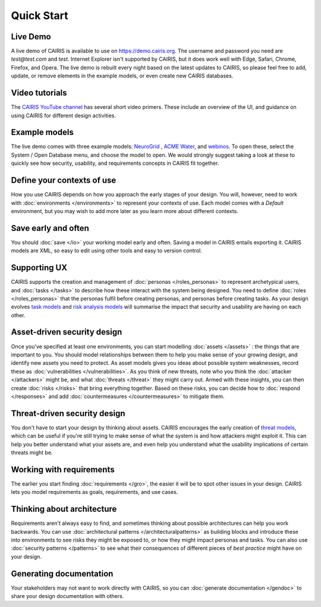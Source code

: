 Quick Start
===========

Live Demo
---------

A live demo of CAIRIS is available to use on https://demo.cairis.org.  The username and password you need are *test@test.com* and *test*. Internet Explorer isn't supported by CAIRIS, but it does work well with Edge, Safari, Chrome, Firefox, and Opera.
The live demo is rebuilt every night based on the latest updates to CAIRIS, so please feel free to add, update, or remove elements in the example models, or even create new CAIRIS databases.  

Video tutorials
---------------

The `CAIRIS YouTube channel <https://m.youtube.com/channel/UC21MvLyGwF9S0f9XlMLBA9Q>`_ has several short video primers.  These include an overview of the UI, and guidance on using CAIRIS for different design activities.


Example models
--------------

The live demo comes with three example models: `NeuroGrid <https://cairis.readthedocs.io/en/latest/examples.html#neurogrid>`_ , `ACME Water <https://cairis.readthedocs.io/en/latest/examples.html#acme-water>`_, and `webinos <https://cairis.readthedocs.io/en/latest/examples.html#webinos>`_.  To open these, select the System / Open Database menu, and choose the model to open. We would strongly suggest taking a look at these to quickly see how security, usability, and requirements concepts in CAIRIS fit together.

Define your contexts of use
---------------------------

How you use CAIRIS depends on how you approach the early stages of your design.  You will, however, need to work with  :doc:`environments </environments>` to represent your contexts of use.  Each model comes with a *Default* environment, but you may wish to add more later as you learn more about different contexts.

Save early and often
----------------------

You should :doc:`save </io>` your working model early and often.  Saving a model in CAIRIS entails exporting it.  CAIRIS models are XML, so easy to edit using other tools and easy to version control. 

Supporting UX
-------------

CAIRIS supports the creation and management of :doc:`personas </roles_personas>` to represent archetypical users, and :doc:`tasks </tasks>` to describe how these interact with the system being designed.  You need to define :doc:`roles </roles_personas>` that the personas fulfil before creating personas, and personas before creating tasks.  As your design evolves `task models <http://cairis.readthedocs.io/en/latest/tasks.html#visualising-tasks>`_ and `risk analysis models <http://cairis.readthedocs.io/en/latest/risks.html#risk-analysis-model>`_ will summarise the impact that security and usability are having on each other.

Asset-driven security design
----------------------------

Once you've specified at least one environments, you can start modelling :doc:`assets </assets>` : the things that are important to you.  You should model relationships between them to help you make sense of your growing design, and identify new assets you need to protect.  As asset models gives you ideas about possible system weaknesses, record these as :doc:`vulnerabilities </vulnerabilities>`.  As you think of new threats, note who you think the :doc:`attacker </attackers>` might be, and what :doc:`threats </threat>` they might carry out.  Armed with these insights, you can then create :doc:`risks </risks>` that bring everything together.  Based on these risks, you can decide how to :doc:`respond </responses>` and add :doc:`countermeasures </countermeasures>` to mitigate them.

Threat-driven security design
-----------------------------

You don't have to start your design by thinking about assets.  CAIRIS encourages the early creation of `threat models </http://cairis.readthedocs.io/en/latest/threats_tm.html#threat-modelling>`_, which can be useful if you're still trying to make sense of what the system is and how attackers might exploit it.  This can help you better understand what your assets are, and even help you understand what the usability implications of certain threats might be.

Working with requirements
-------------------------

The earlier you start finding :doc:`requirements </gro>`, the easier it will be to spot other issues in your design.  CAIRIS lets you model requirements as goals, requirements, and use cases.

Thinking about architecture
---------------------------

Requirements aren't always easy to find, and sometimes thinking about possible architectures can help you work backwards.  You can use :doc:`architectural patterns </architecturalpatterns>` as building blocks and introduce these into environments to see risks they might be exposed to, or how they might impact personas and tasks.  You can also use :doc:`security patterns </patterns>` to see what their consequences of different pieces of *best practice* might have on your design.

Generating documentation
------------------------

Your stakeholders may not want to work directly with CAIRIS, so you can :doc:`generate documentation </gendoc>` to share your design documentation with others.
